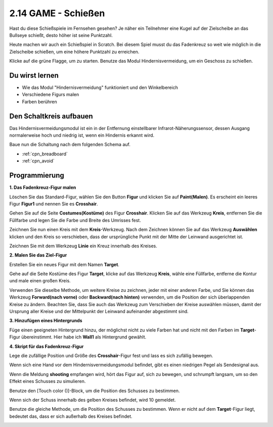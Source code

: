 .. _shooting:

2.14 GAME - Schießen
====================================

Hast du diese Schießspiele im Fernsehen gesehen? Je näher ein Teilnehmer eine Kugel auf der Zielscheibe an das Bullseye schießt, desto höher ist seine Punktzahl.

Heute machen wir auch ein Schießspiel in Scratch. Bei diesem Spiel musst du das Fadenkreuz so weit wie möglich in die Zielscheibe schießen, um eine höhere Punktzahl zu erreichen.

Klicke auf die grüne Flagge, um zu starten. Benutze das Modul Hindernisvermeidung, um ein Geschoss zu schießen.

.. image:: img/14_shooting.png

Du wirst lernen
---------------------

- Wie das Modul "Hindernisvermeidung" funktioniert und den Winkelbereich
- Verschiedene Figurs malen
- Farben berühren

Den Schaltkreis aufbauen
--------------------------

Das Hindernisvermeidungsmodul ist ein in der Entfernung einstellbarer Infrarot-Näherungssensor, dessen Ausgang normalerweise hoch und niedrig ist, wenn ein Hindernis erkannt wird.

Baue nun die Schaltung nach dem folgenden Schema auf.

.. image:: img/circuit/avoid_circuit.png

* :ref:`cpn_breadboard`
* :ref:`cpn_avoid` 

Programmierung
------------------

**1. Das Fadenkreuz-Figur malen**

Löschen Sie das Standard-Figur, wählen Sie den Button **Figur** und klicken Sie auf **Paint(Malen)**. Es erscheint ein leeres Figur **Figur1** und nennen Sie es **Crosshair**.

.. image:: img/14_shooting0.png


Gehen Sie auf die Seite **Costumes(Kostüme)** des Figur **Crosshair**. Klicken Sie auf das Werkzeug **Kreis**, entfernen Sie die Füllfarbe und legen Sie die Farbe und Breite des Umrisses fest.

.. image:: img/14_shooting02.png

Zeichnen Sie nun einen Kreis mit dem **Kreis**-Werkzeug. Nach dem Zeichnen können Sie auf das Werkzeug **Auswählen** klicken und den Kreis so verschieben, dass der ursprüngliche Punkt mit der Mitte der Leinwand ausgerichtet ist.

.. image:: img/14_shooting03.png

Zeichnen Sie mit dem Werkzeug **Linie** ein Kreuz innerhalb des Kreises.

.. image:: img/14_shooting033.png

**2. Malen Sie das Ziel-Figur**

Erstellen Sie ein neues Figur mit dem Namen **Target**.

.. image:: img/14_shooting01.png

Gehe auf die Seite Kostüme des Figur **Target**, klicke auf das Werkzeug **Kreis**, wähle eine Füllfarbe, entferne die Kontur und male einen großen Kreis.

.. image:: img/14_shooting05.png

Verwenden Sie dieselbe Methode, um weitere Kreise zu zeichnen, jeder mit einer anderen Farbe, und Sie können das Werkzeug **Forward(nach vorne)** oder **Backward(nach hinten)** verwenden, um die Position der sich überlappenden Kreise zu ändern. Beachten Sie, dass Sie auch das Werkzeug zum Verschieben der Kreise auswählen müssen, damit der Ursprung aller Kreise und der Mittelpunkt der Leinwand aufeinander abgestimmt sind.

.. image:: img/14_shooting04.png

**3. Hinzufügen eines Hintergrunds**

Füge einen geeigneten Hintergrund hinzu, der möglichst nicht zu viele Farben hat und nicht mit den Farben im **Target**-Figur übereinstimmt. Hier habe ich **Wall1** als Hintergrund gewählt.

.. image:: img/14_shooting06.png

**4. Skript für das Fadenkreuz-Figur**

Lege die zufällige Position und Größe des **Crosshair**-Figur fest und lass es sich zufällig bewegen.

.. image:: img/14_shooting4.png

Wenn sich eine Hand vor dem Hindernisvermeidungsmodul befindet, gibt es einen niedrigen Pegel als Sendesignal aus.

.. image:: img/14_shooting5.png

Wenn die Meldung **shooting** empfangen wird, hört das Figur auf, sich zu bewegen, und schrumpft langsam, um so den Effekt eines Schusses zu simulieren.

.. image:: img/14_shooting6.png

Benutze den [Touch color ()]-Block, um die Position des Schusses zu bestimmen.

.. image:: img/14_shooting7.png

Wenn sich der Schuss innerhalb des gelben Kreises befindet, wird 10 gemeldet.

.. image:: img/14_shooting8.png

Benutze die gleiche Methode, um die Position des Schusses zu bestimmen. Wenn er nicht auf dem **Target**-Figur liegt, bedeutet das, dass er sich außerhalb des Kreises befindet.

.. image:: img/14_shooting9.png
